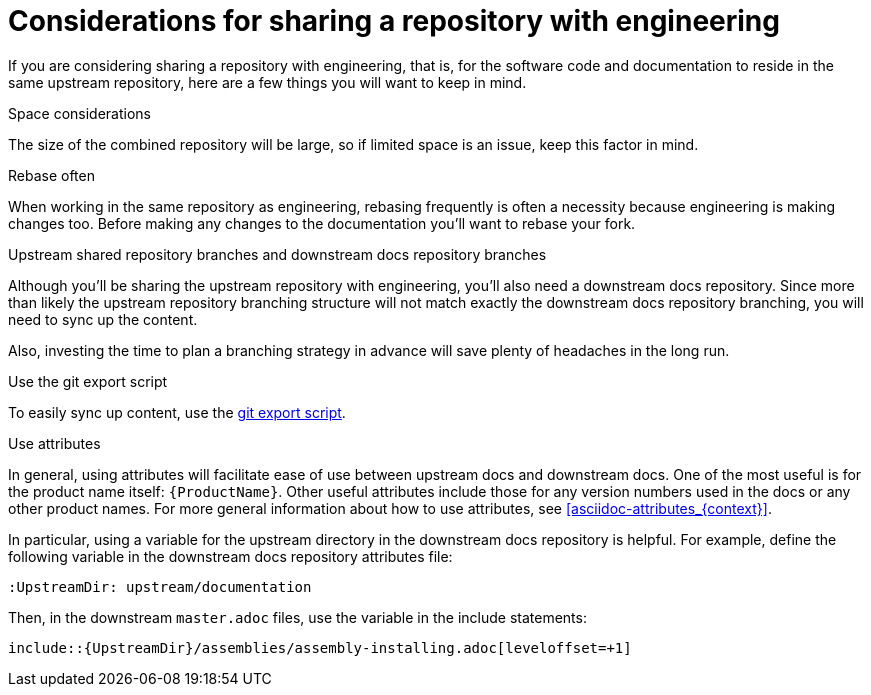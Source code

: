 [id="considerations_for_sharing_a_repository_with_engineering_{context}"]
= Considerations for sharing a repository with engineering

If you are considering sharing a repository with engineering, that is, for the software code and documentation to reside in the same upstream repository, here are a few things you will want to keep in mind.

.Space considerations
The size of the combined repository will be large, so if limited space is an issue, keep this factor in mind.

.Rebase often
When working in the same repository as engineering, rebasing frequently is often a necessity because engineering is making changes too. Before making any changes to the documentation you’ll want to rebase your fork.

.Upstream shared repository branches and downstream docs repository branches
Although you’ll be sharing the upstream repository with engineering, you’ll also need a downstream docs repository. Since more than likely the upstream repository branching structure will not match exactly the downstream docs repository branching, you will need to sync up the content.

Also, investing the time to plan a branching strategy in advance will save plenty of headaches in the long run.

.Use the git export script 
To easily sync up content, use the link:https://github.com/redhat-documentation/tools/tree/master/git-export[git export script^].

.Use attributes
In general, using attributes will facilitate ease of use between upstream docs and downstream docs. One of the most useful is for the product name itself: `{ProductName}`. Other useful attributes include those for any version numbers used in the docs or any other product names. For more general information about how to use attributes, see xref:asciidoc-attributes_{context}[].

In particular, using a variable for the upstream directory in the downstream docs repository is helpful. For example, define the following variable in the downstream docs repository attributes file:
----
:UpstreamDir: upstream/documentation
----

Then, in the downstream `master.adoc` files, use the variable in the include statements:

[source,asciidoc]
----
\include::{UpstreamDir}/assemblies/assembly-installing.adoc[leveloffset=+1]
----

